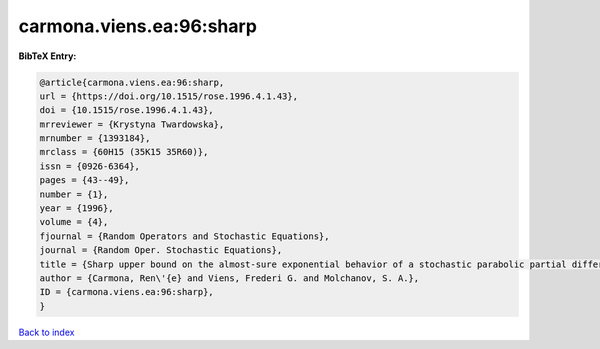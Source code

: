carmona.viens.ea:96:sharp
=========================

.. :cite:t:`carmona.viens.ea:96:sharp`

.. bibliography:: ../../All.bib

**BibTeX Entry:**

.. code-block:: bibtex

   @article{carmona.viens.ea:96:sharp,
   url = {https://doi.org/10.1515/rose.1996.4.1.43},
   doi = {10.1515/rose.1996.4.1.43},
   mrreviewer = {Krystyna Twardowska},
   mrnumber = {1393184},
   mrclass = {60H15 (35K15 35R60)},
   issn = {0926-6364},
   pages = {43--49},
   number = {1},
   year = {1996},
   volume = {4},
   fjournal = {Random Operators and Stochastic Equations},
   journal = {Random Oper. Stochastic Equations},
   title = {Sharp upper bound on the almost-sure exponential behavior of a stochastic parabolic partial differential equation},
   author = {Carmona, Ren\'{e} and Viens, Frederi G. and Molchanov, S. A.},
   ID = {carmona.viens.ea:96:sharp},
   }

`Back to index <../index>`_
